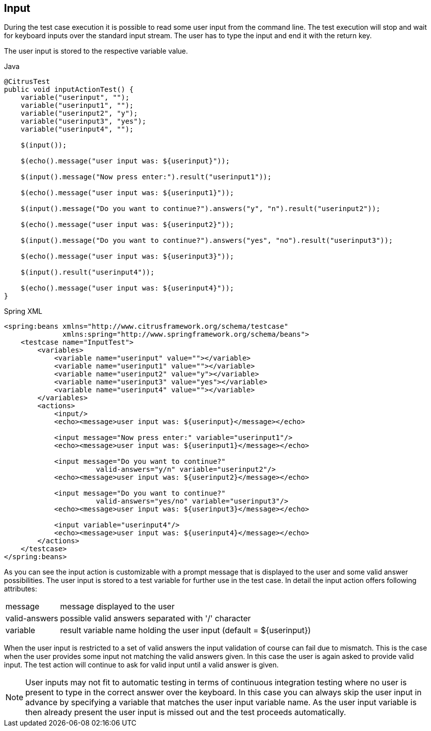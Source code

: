 [[actions-input]]
== Input

During the test case execution it is possible to read some user input from the command line. The test execution will stop and wait for keyboard inputs over the standard input stream. The user has to type the input and end it with the return key.

The user input is stored to the respective variable value.

.Java
[source,java,indent=0,role="primary"]
----
@CitrusTest
public void inputActionTest() {
    variable("userinput", "");
    variable("userinput1", "");
    variable("userinput2", "y");
    variable("userinput3", "yes");
    variable("userinput4", "");

    $(input());

    $(echo().message("user input was: ${userinput}"));

    $(input().message("Now press enter:").result("userinput1"));

    $(echo().message("user input was: ${userinput1}"));

    $(input().message("Do you want to continue?").answers("y", "n").result("userinput2"));

    $(echo().message("user input was: ${userinput2}"));

    $(input().message("Do you want to continue?").answers("yes", "no").result("userinput3"));

    $(echo().message("user input was: ${userinput3}"));

    $(input().result("userinput4"));

    $(echo().message("user input was: ${userinput4}"));
}
----

.Spring XML
[source,xml,indent=0,role="secondary"]
----
<spring:beans xmlns="http://www.citrusframework.org/schema/testcase"
              xmlns:spring="http://www.springframework.org/schema/beans">
    <testcase name="InputTest">
        <variables>
            <variable name="userinput" value=""></variable>
            <variable name="userinput1" value=""></variable>
            <variable name="userinput2" value="y"></variable>
            <variable name="userinput3" value="yes"></variable>
            <variable name="userinput4" value=""></variable>
        </variables>
        <actions>
            <input/>
            <echo><message>user input was: ${userinput}</message></echo>

            <input message="Now press enter:" variable="userinput1"/>
            <echo><message>user input was: ${userinput1}</message></echo>

            <input message="Do you want to continue?"
                      valid-answers="y/n" variable="userinput2"/>
            <echo><message>user input was: ${userinput2}</message></echo>

            <input message="Do you want to continue?"
                      valid-answers="yes/no" variable="userinput3"/>
            <echo><message>user input was: ${userinput3}</message></echo>

            <input variable="userinput4"/>
            <echo><message>user input was: ${userinput4}</message></echo>
        </actions>
    </testcase>
</spring:beans>
----

As you can see the input action is customizable with a prompt message that is displayed to the user and some valid answer possibilities. The user input is stored to a test variable for further use in the test case. In detail the input action offers following attributes:

[horizontal]
message:: message displayed to the user
valid-answers:: possible valid answers separated with '/' character
variable:: result variable name holding the user input (default = ${userinput})

When the user input is restricted to a set of valid answers the input validation of course can fail due to mismatch. This is the case when the user provides some input not matching the valid answers given. In this case the user is again asked to provide valid input. The test action will continue to ask for valid input until a valid answer is given.

NOTE: User inputs may not fit to automatic testing in terms of continuous integration testing where no user is present to type in the correct answer over the keyboard. In this case you can always skip the user input in advance by specifying a variable that matches the user input variable name. As the user input variable is then already present the user input is missed out and the test proceeds automatically.
